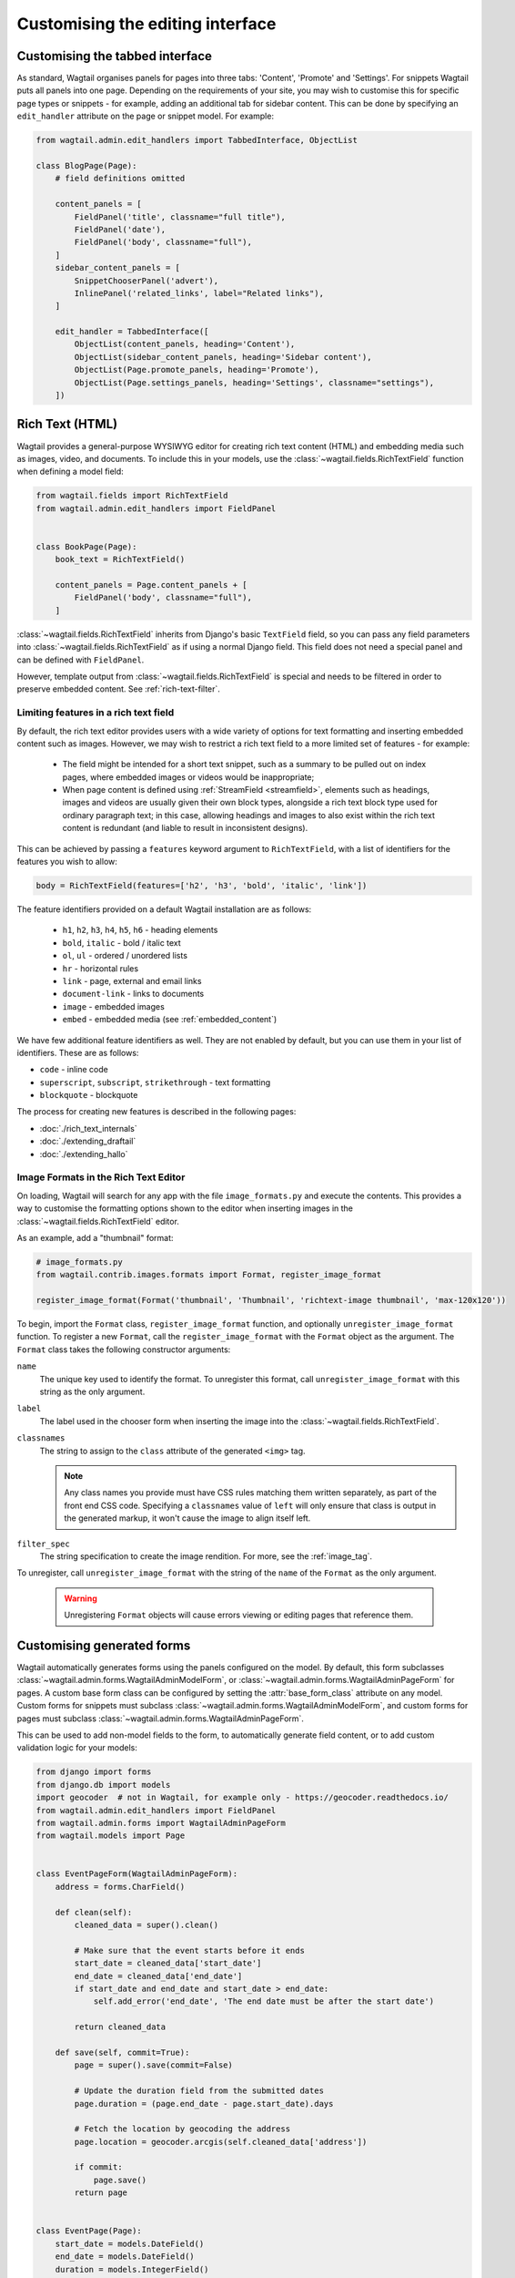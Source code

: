 Customising the editing interface
=================================

.. _customising_the_tabbed_interface:

Customising the tabbed interface
~~~~~~~~~~~~~~~~~~~~~~~~~~~~~~~~

As standard, Wagtail organises panels for pages into three tabs: 'Content', 'Promote' and 'Settings'. For snippets Wagtail puts all panels into one page. Depending on the requirements of your site, you may wish to customise this for specific page types or snippets - for example, adding an additional tab for sidebar content. This can be done by specifying an ``edit_handler`` attribute on the page or snippet model. For example:

.. code-block:: python

    from wagtail.admin.edit_handlers import TabbedInterface, ObjectList

    class BlogPage(Page):
        # field definitions omitted

        content_panels = [
            FieldPanel('title', classname="full title"),
            FieldPanel('date'),
            FieldPanel('body', classname="full"),
        ]
        sidebar_content_panels = [
            SnippetChooserPanel('advert'),
            InlinePanel('related_links', label="Related links"),
        ]

        edit_handler = TabbedInterface([
            ObjectList(content_panels, heading='Content'),
            ObjectList(sidebar_content_panels, heading='Sidebar content'),
            ObjectList(Page.promote_panels, heading='Promote'),
            ObjectList(Page.settings_panels, heading='Settings', classname="settings"),
        ])


.. _rich-text:

Rich Text (HTML)
~~~~~~~~~~~~~~~~

Wagtail provides a general-purpose WYSIWYG editor for creating rich text content (HTML) and embedding media such as images, video, and documents. To include this in your models, use the :class:`~wagtail.fields.RichTextField` function when defining a model field:

.. code-block:: python

    from wagtail.fields import RichTextField
    from wagtail.admin.edit_handlers import FieldPanel


    class BookPage(Page):
        book_text = RichTextField()

        content_panels = Page.content_panels + [
            FieldPanel('body', classname="full"),
        ]

:class:`~wagtail.fields.RichTextField` inherits from Django's basic ``TextField`` field, so you can pass any field parameters into :class:`~wagtail.fields.RichTextField` as if using a normal Django field. This field does not need a special panel and can be defined with ``FieldPanel``.

However, template output from :class:`~wagtail.fields.RichTextField` is special and needs to be filtered in order to preserve embedded content. See :ref:`rich-text-filter`.


.. _rich_text_features:

Limiting features in a rich text field
--------------------------------------

By default, the rich text editor provides users with a wide variety of options for text formatting and inserting embedded content such as images. However, we may wish to restrict a rich text field to a more limited set of features - for example:

 * The field might be intended for a short text snippet, such as a summary to be pulled out on index pages, where embedded images or videos would be inappropriate;
 * When page content is defined using :ref:`StreamField <streamfield>`, elements such as headings, images and videos are usually given their own block types, alongside a rich text block type used for ordinary paragraph text; in this case, allowing headings and images to also exist within the rich text content is redundant (and liable to result in inconsistent designs).

This can be achieved by passing a ``features`` keyword argument to ``RichTextField``, with a list of identifiers for the features you wish to allow:

.. code-block:: python

    body = RichTextField(features=['h2', 'h3', 'bold', 'italic', 'link'])

The feature identifiers provided on a default Wagtail installation are as follows:

 * ``h1``, ``h2``, ``h3``, ``h4``, ``h5``, ``h6`` - heading elements
 * ``bold``, ``italic`` - bold / italic text
 * ``ol``, ``ul`` - ordered / unordered lists
 * ``hr`` - horizontal rules
 * ``link`` - page, external and email links
 * ``document-link`` - links to documents
 * ``image`` - embedded images
 * ``embed`` - embedded media (see :ref:`embedded_content`)


We have few additional feature identifiers as well. They are not enabled by default, but you can use them in your list of identifiers. These are as follows:

* ``code`` - inline code
* ``superscript``, ``subscript``, ``strikethrough`` - text formatting
* ``blockquote`` - blockquote

The process for creating new features is described in the following pages:

* :doc:`./rich_text_internals`
* :doc:`./extending_draftail`
* :doc:`./extending_hallo`

.. _rich_text_image_formats:

Image Formats in the Rich Text Editor
-------------------------------------

On loading, Wagtail will search for any app with the file ``image_formats.py`` and execute the contents. This provides a way to customise the formatting options shown to the editor when inserting images in the :class:`~wagtail.fields.RichTextField` editor.

As an example, add a "thumbnail" format:

.. code-block:: python

    # image_formats.py
    from wagtail.contrib.images.formats import Format, register_image_format

    register_image_format(Format('thumbnail', 'Thumbnail', 'richtext-image thumbnail', 'max-120x120'))


To begin, import the ``Format`` class, ``register_image_format`` function, and optionally ``unregister_image_format`` function. To register a new ``Format``, call the ``register_image_format`` with the ``Format`` object as the argument. The ``Format`` class takes the following constructor arguments:

``name``
  The unique key used to identify the format. To unregister this format, call ``unregister_image_format`` with this string as the only argument.

``label``
  The label used in the chooser form when inserting the image into the :class:`~wagtail.fields.RichTextField`.

``classnames``
  The string to assign to the ``class`` attribute of the generated ``<img>`` tag.

  .. note::
    Any class names you provide must have CSS rules matching them written separately, as part of the front end CSS code. Specifying a ``classnames`` value of ``left`` will only ensure that class is output in the generated markup, it won't cause the image to align itself left.

``filter_spec``
  The string specification to create the image rendition. For more, see the :ref:`image_tag`.


To unregister, call ``unregister_image_format`` with the string of the ``name`` of the ``Format`` as the only argument.

  .. warning::
     Unregistering ``Format`` objects will cause errors viewing or editing pages that reference them.

.. _custom_edit_handler_forms:

Customising generated forms
~~~~~~~~~~~~~~~~~~~~~~~~~~~

.. class:: wagtail.admin.forms.WagtailAdminModelForm
.. class:: wagtail.admin.forms.WagtailAdminPageForm

Wagtail automatically generates forms using the panels configured on the model.
By default, this form subclasses :class:`~wagtail.admin.forms.WagtailAdminModelForm`,
or :class:`~wagtail.admin.forms.WagtailAdminPageForm` for pages.
A custom base form class can be configured by setting the :attr:`base_form_class` attribute on any model.
Custom forms for snippets must subclass :class:`~wagtail.admin.forms.WagtailAdminModelForm`,
and custom forms for pages must subclass :class:`~wagtail.admin.forms.WagtailAdminPageForm`.

This can be used to add non-model fields to the form, to automatically generate field content,
or to add custom validation logic for your models:

.. code-block:: python

    from django import forms
    from django.db import models
    import geocoder  # not in Wagtail, for example only - https://geocoder.readthedocs.io/
    from wagtail.admin.edit_handlers import FieldPanel
    from wagtail.admin.forms import WagtailAdminPageForm
    from wagtail.models import Page


    class EventPageForm(WagtailAdminPageForm):
        address = forms.CharField()

        def clean(self):
            cleaned_data = super().clean()

            # Make sure that the event starts before it ends
            start_date = cleaned_data['start_date']
            end_date = cleaned_data['end_date']
            if start_date and end_date and start_date > end_date:
                self.add_error('end_date', 'The end date must be after the start date')

            return cleaned_data

        def save(self, commit=True):
            page = super().save(commit=False)

            # Update the duration field from the submitted dates
            page.duration = (page.end_date - page.start_date).days

            # Fetch the location by geocoding the address
            page.location = geocoder.arcgis(self.cleaned_data['address'])

            if commit:
                page.save()
            return page


    class EventPage(Page):
        start_date = models.DateField()
        end_date = models.DateField()
        duration = models.IntegerField()
        location = models.CharField(max_length=255)

        content_panels = [
            FieldPanel('title'),
            FieldPanel('start_date'),
            FieldPanel('end_date'),
            FieldPanel('address'),
        ]
        base_form_class = EventPageForm

Wagtail will generate a new subclass of this form for the model,
adding any fields defined in ``panels`` or ``content_panels``.
Any fields already defined on the model will not be overridden by these automatically added fields,
so the form field for a model field can be overridden by adding it to the custom form.
